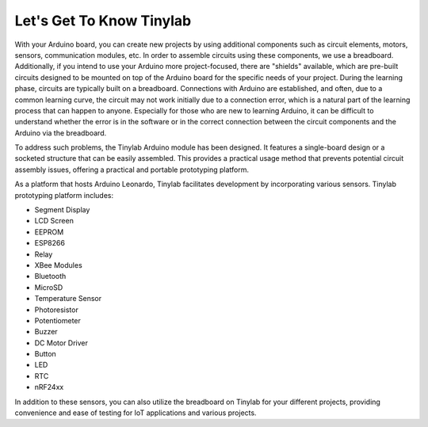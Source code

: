 #############################################
Let's Get To Know Tinylab
#############################################

With your Arduino board, you can create new projects by using additional components such as circuit elements, motors, sensors, communication modules, etc. In order to assemble circuits using these components, we use a breadboard. Additionally, if you intend to use your Arduino more project-focused, there are "shields" available, which are pre-built circuits designed to be mounted on top of the Arduino board for the specific needs of your project.
During the learning phase, circuits are typically built on a breadboard. Connections with Arduino are established, and often, due to a common learning curve, the circuit may not work initially due to a connection error, which is a natural part of the learning process that can happen to anyone.
Especially for those who are new to learning Arduino, it can be difficult to understand whether the error is in the software or in the correct connection between the circuit components and the Arduino via the breadboard.

To address such problems, the Tinylab Arduino module has been designed. It features a single-board design or a socketed structure that can be easily assembled. This provides a practical usage method that prevents potential circuit assembly issues, offering a practical and portable prototyping platform.


.. image:: /../_static/tinylab-datasheet.jpg

As a platform that hosts Arduino Leonardo, Tinylab facilitates development by incorporating various sensors. Tinylab prototyping platform includes:

- Segment Display
- LCD Screen
- EEPROM
- ESP8266
- Relay
- XBee Modules
- Bluetooth
- MicroSD
- Temperature Sensor
- Photoresistor
- Potentiometer
- Buzzer
- DC Motor Driver
- Button
- LED
- RTC
- nRF24xx

In addition to these sensors, you can also utilize the breadboard on Tinylab for your different projects, providing convenience and ease of testing for IoT applications and various projects.
